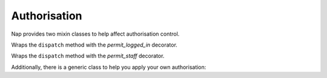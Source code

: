 =============
Authorisation
=============

Nap provides two mixin classes to help affect authorisation control.

.. class:: nap.rest.auth.LoginRequiredMixin

   Wraps the ``dispatch`` method with the `permit_logged_in` decorator.

.. class:: nap.rest.auth.StaffRequiredMixin

   Wraps the ``dispatch`` method with the `permit_staff` decorator.


Additionally, there is a generic class to help you apply your own
authorisation:

.. class:: nap.rest.auth.AuthorisationMixin

   .. attribute:: permit

      A decorator that will be applied to  the view function returned by
      ``as_view``.

